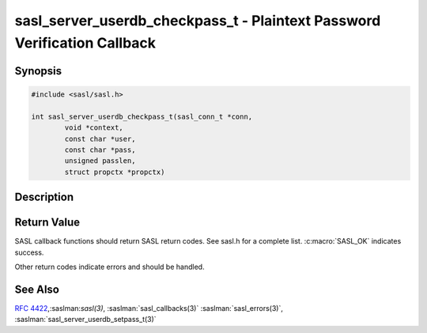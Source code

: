 .. saslman:: sasl_server_userdb_checkpass_t(3)

.. _sasl-reference-manpages-library-sasl_server_userdb_checkpass_t:


=============================================================================
**sasl_server_userdb_checkpass_t** - Plaintext Password Verification Callback
=============================================================================

Synopsis
========

.. code-block:: C

    #include <sasl/sasl.h>

    int sasl_server_userdb_checkpass_t(sasl_conn_t *conn,
            void *context,
            const char *user,
            const char *pass,
            unsigned passlen,
            struct propctx *propctx)


Description
===========

.. c:function::   int sasl_server_userdb_checkpass_t(sasl_conn_t *conn,
        void *context,
        const char *user,
        const char *pass,
        unsigned passlen,
        struct propctx *propctx)

    **sasl_server_userdb_checkpass_t()** is used to verify a plaintext
    password against the callback supplier’s user database. This is to
    allow additional ways to encode the userPassword property.

    :param conn: is the SASL connection context

    :param context: context from the callback record

    :param user: NUL terminated user name with `user@realm` syntax

    :param pass: password to check (may not be NUL terminated)
    :param passlen: length of the password

    :param propctx: property context to fill in with userPassword

Return Value
============

SASL  callback  functions should return SASL return codes.
See sasl.h for a complete list. :c:macro:`SASL_OK` indicates success.

Other return codes indicate errors and should be handled.

See Also
========

:rfc:`4422`,:saslman:`sasl(3)`, :saslman:`sasl_callbacks(3)`
:saslman:`sasl_errors(3)`, :saslman:`sasl_server_userdb_setpass_t(3)`
